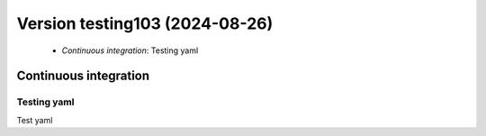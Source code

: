 .. dropdown:: Distribution Statement
 
 | # # # This source code is protected under the license referenced at
 | # # # https://github.com/NRLMMD-GEOIPS.

Version testing103 (2024-08-26)
*******************************

 * *Continuous integration*: Testing yaml

Continuous integration
======================

Testing yaml
------------

Test yaml

::

